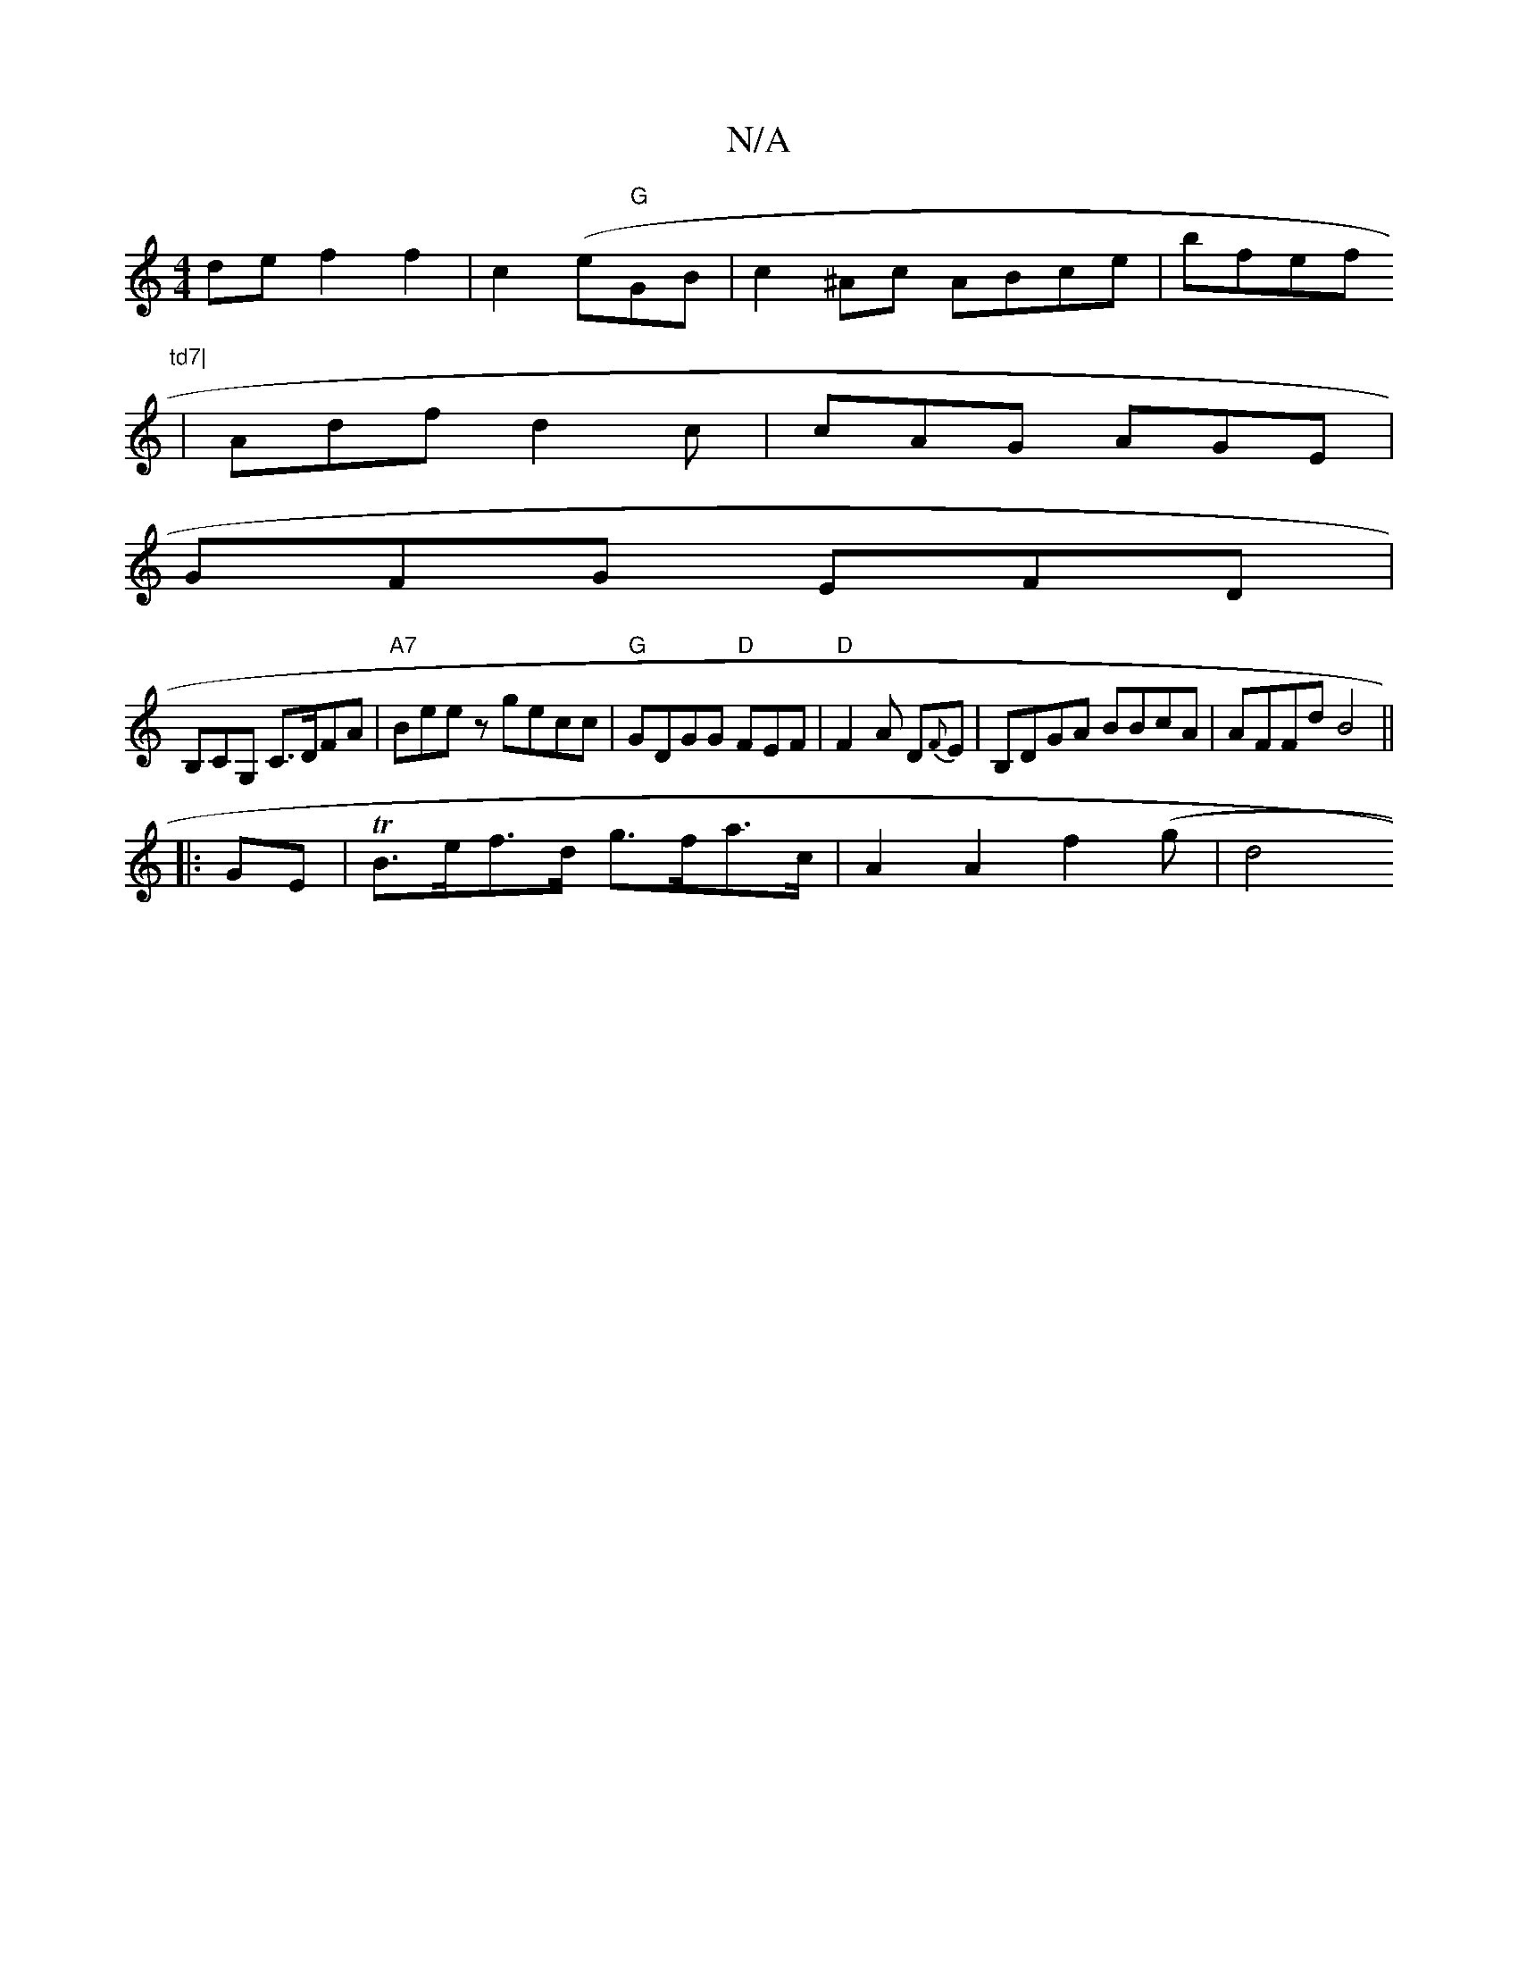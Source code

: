 X:1
T:N/A
M:4/4
R:N/A
K:Cmajor
de f2f2|c2 (e"G"GB|c2-^Ac ABce|bfef "td7|
| Adf d2c | cAG AGE |
GFG EFD |
B,CG, C>DFA | "A7"Beez gecc | "G" GDGG "D"FEF |"D"F2A D{F}E | B,DGA BBcA | AFFd B4 ||
|: GE |TB>ef>d g>fa>c | A2A2 f2 (*g | d4